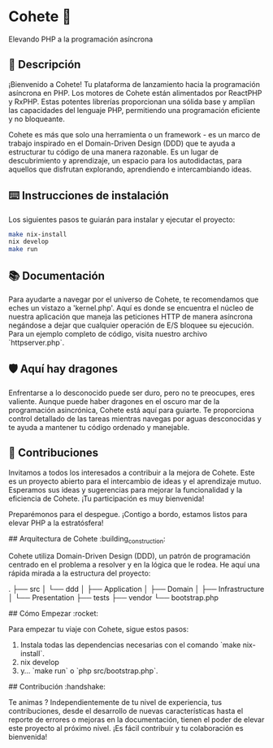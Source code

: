 * Cohete  🚀

  Elevando PHP a la programación asíncrona

** 📖 Descripción

¡Bienvenido a Cohete! Tu plataforma de lanzamiento hacia la programación asíncrona en PHP. Los motores de Cohete están alimentados por ReactPHP y RxPHP. Estas potentes librerías proporcionan una sólida base y amplían las capacidades del lenguaje PHP, permitiendo una programación eficiente y no bloqueante.

Cohete es más que solo una herramienta o un framework - es un marco de trabajo inspirado en el Domain-Driven Design (DDD) que te ayuda a estructurar tu código de una manera razonable. Es un lugar de descubrimiento y aprendizaje, un espacio para los autodidactas, para aquellos que disfrutan explorando, aprendiendo e intercambiando ideas.

** ⌨️ Instrucciones de instalación

Los siguientes pasos te guiarán para instalar y ejecutar el proyecto:

#+BEGIN_SRC bash
make nix-install
nix develop
make run
#+END_SRC

** 📚 Documentación

Para ayudarte a navegar por el universo de Cohete, te recomendamos que eches un vistazo a 'kernel.php'. Aquí es donde se encuentra el núcleo de nuestra aplicación que maneja las peticiones HTTP de manera asíncrona negándose a dejar que cualquier operación de E/S bloquee su ejecución. Para un ejemplo completo de código, visita nuestro archivo `httpserver.php`.

** 🛡️ Aquí hay dragones

Enfrentarse a lo desconocido puede ser duro, pero no te preocupes, eres valiente. Aunque puede haber dragones en el oscuro mar de la programación asincrónica, Cohete está aquí para guiarte. Te proporciona control detallado de las tareas mientras navegas por aguas desconocidas y te ayuda a mantener tu código ordenado y manejable.

** 🤝 Contribuciones

Invitamos a todos los interesados a contribuir a la mejora de Cohete. Este es un proyecto abierto para el intercambio de ideas y el aprendizaje mutuo. Esperamos sus ideas y sugerencias para mejorar la funcionalidad y la eficiencia de Cohete. ¡Tu participación es muy bienvenida!

Preparémonos para el despegue. ¡Contigo a bordo, estamos listos para elevar PHP a la estratósfera!

## Arquitectura de Cohete :building_construction:

Cohete utiliza Domain-Driven Design (DDD), un patrón de programación centrado en el problema a resolver y en la lógica que le rodea. He aquí una rápida mirada a la estructura del proyecto:

    .
    ├── src
    │       └── ddd
    │           ├── Application
    │           ├── Domain
    │           ├── Infrastructure
    │           └── Presentation
    ├── tests
    ├── vendor
    └── bootstrap.php

## Cómo Empezar :rocket:

Para empezar tu viaje con Cohete, sigue estos pasos:

1. Instala todas las dependencias necesarias con el comando `make nix-install`.
2. nix develop
3. y... `make run` o `php src/bootstrap.php`.

## Contribución :handshake:

 Te animas ? Independientemente de tu nivel de experiencia, tus contribuciones, desde el desarrollo de nuevas características hasta el reporte de errores o mejoras en la documentación, tienen el poder de elevar este proyecto al próximo nivel. ¡Es fácil contribuir y tu colaboración es bienvenida!
